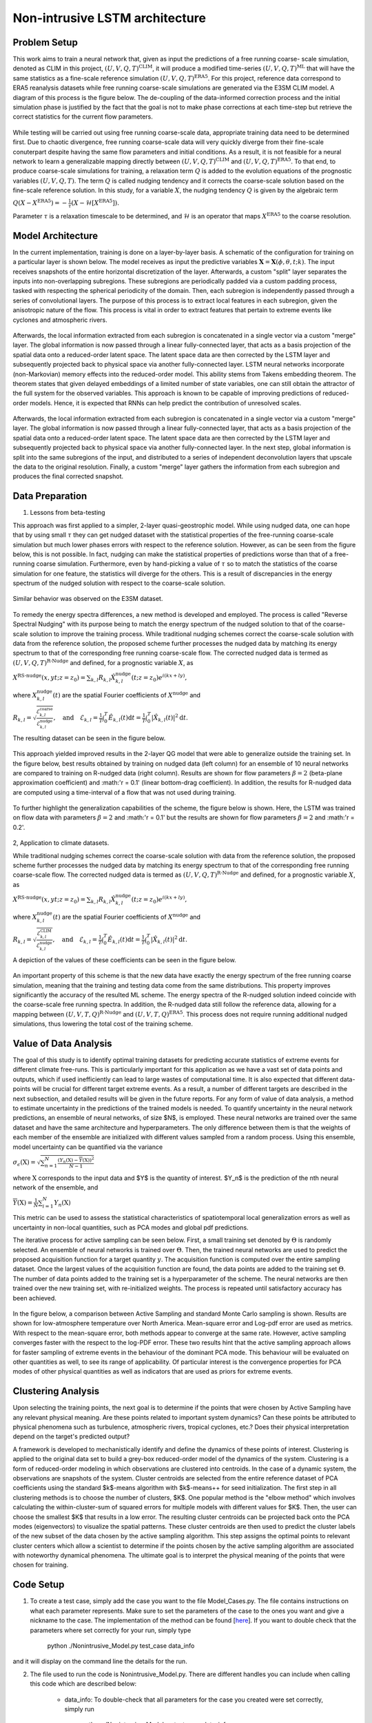 Non-intrusive LSTM architecture
===============================
Problem Setup
-------------

This work aims to train a neural network that, given as input the predictions of a free running coarse-
scale simulation, denoted as CLIM in this project, :math:`\left(U, V, Q, T\right)^{\text{CLIM}}`, it will produce a modified time-series :math:`\left(U, V, Q, T\right)^{\text{ML}}` that will have the same
statistics as a fine-scale reference simulation :math:`\left(U, V, Q, T\right)^{\text{ERA5}}`. For this
project, reference data correspond to ERA5 reanalysis datasets while free running coarse-scale
simulations are generated via the E3SM CLIM model. A diagram of this process is the figure below. The
de-coupling of the data-informed correction process and the initial simulation phase is justified by the
fact that the goal is not to make phase corrections at each time-step but retrieve the correct statistics
for the current flow parameters.


.. figure:: images/Generic_Methodology.png
  :width: 600
  :align: center
  :alt: Alternative text

While testing will be carried out using free running coarse-scale data, appropriate training data need to
be determined first. Due to chaotic divergence, free running coarse-scale data will very quickly diverge
from their fine-scale conuterpart despite having the same flow parameters and initial conditions. As a
result, it is not feasible for a neural network to learn a generalizable mapping directly between
:math:`\left(U, V, Q, T\right)^{\text{CLIM}}` and :math:`\left(U, V, Q, T\right)^{\text{ERA5}}`. To
that end, to produce coarse-scale simulations for training, a relaxation term :math:`Q` is added to the
evolution equations of the prognostic variables :math:`\left(U, V, Q, T\right)`. The term :math:`Q` is called nudging tendency
and it corrects the coarse-scale solution based on the fine-scale reference solution. In this study, for a
variable :math:`X`, the nudging tendency :math:`Q` is given by the algebraic term

:math:`Q\left( X-X^{\text{ERA5}} \right) = -\frac{1}{\tau} \left( X-\mathcal{H} \left[X^{\text{ERA5}}\right] \right).`

Parameter :math:`\tau` is a relaxation timescale to be determined, and :math:`\mathcal{H}` is an operator
that maps :math:`X^{\text{ERA5}}` to the coarse resolution.


Model Architecture
------------------

In the current implementation, training is done on a layer-by-layer basis. A schematic of the configuration for training on a particular layer is shown below. The model receives as input the predictive variables :math:`\mathbf{X}=\mathbf{X}(\phi,\theta,t;k)`. The input receives snapshots of the entire horizontal discretization of the layer. Afterwards, a custom "split" layer separates the inputs into non-overlapping subregions. These subregions are periodically padded via a custom padding process, tasked with respecting the spherical periodicity of the domain. Then, each subregion is independently passed through a series of convolutional layers. The purpose of this process is to extract local features in each subregion, given the anisotropic nature of the flow. This process is vital in order to extract features that pertain to extreme events like cyclones and atmospheric rivers.

.. figure:: images/E3SM_LSTM_Plot.png
  :width: 600
  :align: center
  :alt: Alternative text

Afterwards, the local information extracted from each subregion is concatenated in a single vector via a custom "merge" layer. The global information is now passed through a linear fully-connected layer, that acts as a basis projection of the spatial data onto a reduced-order latent space. The latent space data are then corrected by the LSTM layer and subsequently projected back to physical space via another fully-connected layer. LSTM neural networks incorporate (non-Markovian) memory effects into the reduced-order model. This ability stems from Takens embedding theorem. The theorem states that given delayed embeddings of a limited number of state variables, one can still obtain the attractor of the full system for the observed variables. This approach is known to be capable of improving predictions of reduced-order models. Hence, it is expected that RNNs can help predict the contribution of unresolved scales.

.. figure:: images/Projection_Scheme.png
  :width: 600
  :align: center
  :alt: Alternative text

Afterwards, the local information extracted from each subregion is concatenated in a single vector via a custom "merge" layer. The global information is now passed through a linear fully-connected layer, that acts as a basis projection of the spatial data onto a reduced-order latent space. The latent space data are then corrected by the LSTM layer and subsequently projected back to physical space via another fully-connected layer. In the next step, global information is split into the same subregions of the input, and distributed to a series of independent deconvolution layers that upscale the data to the original resolution. Finally, a custom "merge" layer gathers the information from each subregion and produces the final corrected snapshot. 


Data Preparation
----------------

1. Lessons from beta-testing

This approach was first applied to a simpler, 2-layer quasi-geostrophic model. While using nudged data, one can hope that by using small :math:`\tau` they can get nudged dataset with the statistical properties of the free-running coarse-scale simulation but much lower phases errors with respect to the reference solution. However, as can be seen from the figure below, this is not possible. In fact, nudging can make the statistical properties of predictions worse than that of a free-running coarse simulation. Furthermore, even by hand-picking a value of :math:`\tau` so to match the statistics of the coarse simulation for one feature, the statistics will diverge for the others. This is a result
of discrepancies in the energy spectrum of the nudged solution with respect to the coarse-scale
solution.

.. figure:: images/Nudging_Choice.png
  :width: 600
  :align: center
  :alt: Alternative text
  
Similar behavior was observed on the E3SM dataset.
  
.. figure:: images/E3SM_Spectral_errors.png
  :width: 600
  :align: center
  :alt: Alternative text

To remedy the energy spectra differences, a new method is developed and employed. The process is
called "Reverse Spectral Nudging" with its purpose being to match the energy spectrum of the nudged
solution to that of the coarse-scale solution to improve the training process. While traditional nudging schemes correct the coarse-scale solution with data from the reference solution, the proposed scheme further processes the nudged data by matching its energy spectrum to that of the
corresponding free running coarse-scale flow. The corrected nudged data is termed as :math:`\left( U,
V, Q, T \right)^{\text{R-Nudge}}` and defined, for a prognostic variable :math:`X`, as

:math:`X^{\text{RS-nudge}}\left(x, y t; z=z_0\right) = \sum_{k,l} R_{k,l} \hat{X}_{k,l}^{\text{nudge}}(t;z=z_0) e^{i\left( k x +l y \right)},`

where :math:`{X}_{k,l}^{\text{nudge}}(t)` are the spatial Fourier coefficients of :math:`X^{\text{nudge}}` and

:math:`R_{k,l} = \sqrt{\frac{\mathcal{E}^{\text{coarse}}_{k,l}}{\mathcal{E}^{\text{nudge}}_{k,l}}}, \quad\text{and} \quad \mathcal{E}_{k,l} = \frac{1}{T}\int_0^T \hat{E}_{k,l}(t) \mathrm{d}t =\frac{1}{T} \int_0^T|\hat{X}_{k,l}(t)|^2 \mathrm{d}t.`

The resulting dataset can be seen in the figure below.

.. figure:: images/Rnudged_Energy.png
  :width: 600
  :align: center
  :alt: Alternative text


This approach yielded improved results in the 2-layer QG model that were able to generalize outside the training set. In the figure below, best results obtained by training on nudged data (left column) for an ensemble of 10 neural networks are compared to training on R-nudged data (right column). Results are shown for flow parameters :math:`\beta = 2` (beta-plane approximation coefficient) and :math:'r = 0.1' (linear bottom-drag coefficient). In addition, the results for R-nudged data are computed using a time-interval of a flow that was not used during training. 

.. figure:: images/Rnudged_QG_Results.png
  :width: 600
  :align: center
  :alt: Alternative text

To further highlight the generalization capabilities of the scheme, the figure below is shown. Here, the LSTM was trained on flow data with parameters :math:`\beta = 2` and :math:'r = 0.1' but the results are shown for flow parameters :math:`\beta = 2` and :math:'r = 0.2'.

.. figure:: images/Rnudged_QG_results_out_of_sample.png
  :width: 600
  :align: center
  :alt: Alternative text


2, Application to climate datasets.

While traditional nudging schemes correct the coarse-scale solution with data from the reference solution, the proposed
scheme further processes the nudged data by matching its energy spectrum to that of the
corresponding free running coarse-scale flow. The corrected nudged data is termed as :math:`\left( U,
V, Q, T \right)^{\text{R-Nudge}}` and defined, for a prognostic variable :math:`X`, as

:math:`X^{\text{RS-nudge}}\left(x, y t; z=z_0\right) = \sum_{k,l} R_{k,l} \hat{X}_{k,l}^{\text{nudge}}(t;z=z_0) e^{i\left( k x +l y \right)},`

where :math:`{X}_{k,l}^{\text{nudge}}(t)` are the spatial Fourier coefficients of :math:`X^{\text{nudge}}` and

:math:`R_{k,l} = \sqrt{\frac{\mathcal{E}^{\text{CLIM}}_{k,l}}{\mathcal{E}^{\text{nudge}}_{k,l}}}, \quad\text{and} \quad \mathcal{E}_{k,l} = \frac{1}{T}\int_0^T \hat{E}_{k,l}(t) \mathrm{d}t =\frac{1}{T} \int_0^T|\hat{X}_{k,l}(t)|^2 \mathrm{d}t.`


A depiction of the values of these coefficients can be seen in the figure below.

.. figure:: images/E3SM_Rcoeff.png
  :width: 600
  :align: center
  :alt: Alternative text


An important property of this scheme is that the new data have exactly the energy spectrum of the free
running coarse simulation, meaning that the training and testing data come from the same distributions.
This property improves significantly the accuracy of the resulted ML scheme. The energy spectra of the
R-nudged solution indeed coincide with the coarse-scale free running spectra. In addition, the R-nudged data still follow the reference data, allowing for a mapping between :math:`\left( U,V,T,Q\right)^{\text{R-Nudge}}` and :math:`\left( U,V,T,Q \right)^{\text{ERA5}}`. This process does not
require running additional nudged simulations, thus lowering the total cost of the training scheme.



Value of Data Analysis
----------------------

The goal of this study is to identify optimal training datasets for predicting accurate statistics of extreme events for different climate free-runs. This is particularly important for this application as we have a vast set of data points and outputs, which if used inefficiently can lead to large wastes of computational time. It is also expected that different data-points will be crucial for different target extreme events. As a result, a number of different targets are described in the next subsection, and detailed results will be given in the future reports. For any form of value of data analysis, a method to estimate uncertainty in the predictions of the trained models is needed. To quantify uncertainty in the neural network predictions, an ensemble of neural networks, of size $N$, is employed. These neural networks are trained over the same dataset and have the same architecture and hyperparameters. The only difference between them is that the weights of each member of the ensemble are initialized with different values sampled from a random process. Using this ensemble, model uncertainty can be quantified via the variance


:math:`\sigma_{\epsilon}(\textbf{X}) = \sqrt{\sum_{n=1}^N  \frac{\left( Y_n(\textbf{X}) - \overline{Y}(\textbf{X})\right)^2}{N-1} }`


where :math:`\textbf{X}` corresponds to the input data and $Y$ is the quantity of interest. $Y_n$ is the prediction of the nth neural network of the ensemble, and 

:math:`\overline{Y}(\textbf{X}) = \frac{1}{N} \sum_{i=1}^N Y_n(\textbf{X})`


This metric can be used to assess the statistical characteristics of spatiotemporal local generalization errors as well as uncertainty in non-local quantities, such as PCA modes and global pdf predictions.

The iterative process for active sampling can be seen below. First, a small training set denoted by :math:`\Theta` is randomly selected. An ensemble of neural networks is trained over :math:`\Theta`. Then, the trained neural networks are used to predict the proposed acquisition function for a target quantity :math:`y`. The acquisition function is computed over the entire sampling dataset. Once the largest values of the acquisition function are found, the data points are added to the training set :math:`\Theta`. The number of data points added to the training set is a hyperparameter of the scheme. The neural networks are then trained over the new training set, with re-initialized weights. The process is repeated until satisfactory accuracy has been achieved. 

.. figure:: images/Active_Search_Methodology.png
  :width: 600
  :align: center
  :alt: Alternative text


In the figure below, a comparison between Active Sampling and standard Monte Carlo sampling is shown. Results are shown for low-atmosphere temperature over North America. Mean-square error and Log-pdf error are used as metrics. With respect to the mean-square error, both methods appear to converge at the same rate. However, active sampling converges faster with the respect to the log-PDF error. These two results hint that the active sampling approach allows for faster sampling of extreme events in the behaviour of the dominant PCA mode. This behaviour will be evaluated on other quantities as well, to see its range of applicability. Of particular interest is the convergence properties for PCA modes of other physical quantities as well as indicators that are used as priors for extreme events.

.. figure:: images/MSE_E3SM_error_Plot3.png
  :width: 600
  :align: center
  :alt: Alternative text


Clustering Analysis
-------------------
Upon selecting the training points, the next goal is to determine if the points that were chosen by Active Sampling have any relevant physical meaning. Are these points related to important system dynamics? Can these points be attributed to physical phenomena such as turbulence, atmospheric rivers, tropical cyclones, etc.? Does their physical interpretation depend on the target's predicted output? 

A framework is developed to mechanistically identify and define the dynamics of these points of interest. Clustering is applied to the original data set to build a grey-box reduced-order model of the dynamics of the system. Clustering is a form of reduced-order modeling in which observations are clustered into centroids.  In the case of a dynamic system, the observations are snapshots of the system. Cluster centroids are selected from the entire reference dataset of PCA coefficients using the standard $k$-means algorithm with $k$-means++ for seed initialization. The first step in all clustering methods is to choose the number of clusters, $K$. One popular method is the "elbow method" which involves calculating the within-cluster-sum of squared errors for multiple models with different values for $K$. Then, the user can choose the smallest $K$ that results in a low error. The resulting cluster centroids can be projected back onto the PCA modes (eigenvectors) to visualize the spatial patterns. These cluster centroids are then used to predict the cluster labels of the new subset of the data chosen by the active sampling algorithm. This step assigns the optimal points to relevant cluster centers which allow a scientist to determine if the points chosen by the active sampling algorithm are associated with noteworthy dynamical phenomena. The ultimate goal is to interpret the physical meaning of the points that were chosen for training.

.. figure:: images/cluster6.png
  :width: 600
  :align: center
  :alt: temperature clusters
  
.. figure:: images/cluster6_freq_months.png
  :width: 600
  :align: center
  :alt: temperature cluster frequency
  
Code Setup
----------

1. To create a test case, simply add the case you want to the file Model_Cases.py. The file contains instructions on what each parameter represents. Make sure to set the parameters of the case to the ones you want and give a nickname to the case. The implementation of the method can be found [`here <https://www.dropbox.com/sh/j7hf8qvja44ghjq/AACYSeMHTNK68NP5mSbfQ5nOa?dl=0>`_]. If you want to double check that the parameters where set correctly for your run, simply type 

                 python ./Nonintrusive_Model.py test_case data_info 

and it will display on the command line the details for the run. 

2. The file used to run the code is Nonintrusive_Model.py. There are different handles you can include when calling this code which are described below:
           
           * data_info: To double-check that all parameters for the case you created were set correctly, simply run
           
                        python ./Nonintrusive_Model.py test_case data_info
                        
           
           * data_prep: Before training, the generation of appropriate data is required. To do this, type:
           
                        python ./Nonintrusive_Model.py test_case data_prep -handle
             
             where test_case is the name of the case you want to run. handle can be 'overlap' if you want the code to skip making files that already exist from previous runs, or 'clean' if you want the code to recreate all the files. 
           
           * train_model: To train the model, simply type: 
           
                        python ./Nonintrusive_Model.py test_case train_model -handle zlevel
           
             Again, handle can be 'overlap' or 'clean'. Furthermore, zlevel denotes the sigma-level that you want to train on. This process saves both validation results (i.e. with R-nudged data as input) and testing results (i.e. with CLIM data as input). 
           
           * compute_stats: To compute statistics from your results, simply type 
           
                        python ./Nonintrusive_Model.py test_case compute_stats -handle
           
           where handle can be 'overlap' or 'clean'. 
           
3. To perform the clustering analysis, simply use the scikit-learn KMeans function to train the model

           * model = KMeans(n_clusters=K).fit(data)
           
           Here, the data variable is the PCA time coefficients and K is the number of clusters of your choice. The resulting model produces centroids and labels, and the model can be used to predict the labels of new points. The labels of the optimal training samples can be predicted as follows:
  
           * optimal_labels = model.predict(optimal_samples)


Numerical Results
-----------------

1. Hurricane Sandy 

             Hurricane Sandy was a tropical cyclone that affected the Caribbeans and the East Coast from 10/23/2012 to 11/02/2012. We train the model                using 2012 ERA5 and E3SM(NDGUVTQ). CLIM data are used during testing. The time-interval 10/23/2012-11/03/2012 is excluded from training. We then validate the model by comparing its predictiongs with Nudged data as input for the time-interval of the hurricane. The model can use ERA5 data as labels [`here <https://www.dropbox.com/s/7631nnd6x5q7gc0/TC_Speed_Isopressure_ERA5.mp4?dl=0>`_] as well as E3SM(NDGUVTQ) data [`here <https://www.dropbox.com/s/93ieajcq0ggph45/TC_Speed_Isopressure_Nudged.mp4?dl=0>`_]. Both cases are compared to the ground truth ERA5 dataset. Obviously, using ERA5 labels yields improved results.
             

2. Extratropical Cyclone 2016

             From 01/20/2016 to 01/26/2016, an extratropical cyclone affected the East Coast, resulting in heavy precipitation and snowfall. We train the model, using 2016 ERA5 data, with the time-interval 01/20/2016-01/26/2016 excluded from training. We then validate the model by comparing its predictiongs with Nudged data as input for the time-interval of the hurricane. The model can use ERA5 data as labels [`here <https://www.dropbox.com/s/432csh4rrf2pkie/ETC_Speed_Isopressure.mp4?dl=0>`_].


3. Mean IVT Predictions

To showcase the ability of the model to extract local features, the time-averaged integrated vapor transport is computed. Results are averaged over the time period 2007-2017. Integrated vapor transport is defined as

:math:`\text{IVT}(t,\phi,\theta) = \sqrt{\text{IVTU}^2(t,\phi,\theta) +\text{IVTV}^2(t,\phi,\theta)},`

where

:math:`\text{IVTU}(t,\phi,\theta) = \sum_{k=1}^{N_z}U(t,\phi,\theta;k) Q(t,\phi,\theta;k) \frac{\Delta P(t,\phi,\theta;k)}{P_m(t,\phi,\theta;k)},`

and

:math:`\text{IVTV}(t,\phi,\theta) = \sum_{k=1}^{N_z}V(t,\phi,\theta;k) Q(t,\phi,\theta;k) \frac{\Delta P(t,\phi,\theta;k)}{P_m(t,\phi,\theta;k)}.`

:math:`P_m` is the mean pressure at sigma-level :math:`k`, while :math:`\Delta P` is the total pressure along the vertical extent of the sigma-level. Results are shown below. The top row of each sibfigure displays the mean IVT as computed from ERA5 reanalysis data. The following two rows show the bias of other datasets compared to ERA5. The second rows show the bias for Nudged and CLIM datasets. Finally, the third row shows biases computed for the LSTM-corrected datasets produced with input data Nudged (validation) and CLIM (testing) respectively. Subfigure (a) corresponds to a neural-network that uses a global region from which it extracts all its features. Subfigure (b) corresponds to a neural-network that splits the domain into 25 subregions. Both models use the same total number of convolution filters. Hence, it is apparent that extracting local features yields considerable improvement in the predictions of strongly anisotropic fields like IVT. 

.. figure:: images/IVT_Predictions.png
  :width: 600
  :align: center
  :alt: Alternative text
  
  
4. Evaluating out-of-sample strong El Nino

In this subsection we study the ability of the non-intrusive model to predict effects of strong El Ni\~no without including similar years in training. The term El Ni\~no stems from the warm phase of the El-Ni\~no-Southern Oscillation (ENSO). The plethora of indices used to monitor El Nino, are mostly based on sea-surface temperature (SST) anomalies averaged across a given region. Usually, the anomalies are computed relative to a base period of 30 years. However, Since we have 11 years of training data and the E3SM model receives SST as a boundary condition, we restrict our study in two ways. First, we study the time-interval 2015-2017, where a strong El Nino event was observed. Secondly, we replace SST with temperature at the lowest sigma-level of the atmosphere. Emulating the geographical extent of Ni\~no 3.4 index, which is the most commonly used index to define El Ni\~no events, we plot the monthly mean temperature deviations for the time period 2015-2017, for the geographical region :math:`[5\text{S},5\text{N}] \times [120\text{W},170\text{W}]`.

.. figure:: images/Milestone11_El_Nino_Nudged.png
  :width: 600
  :align: center
  :alt: Alternative text
  
Results for the nudged simulation are shown in the figure above. The years 2015-2017 where excluded from training, and only data from the years 2007-2011 were included. In that time period, no strong El Ni\~no events were observed. However, the LSTM corrections can visible correct the over-predictions in the mean temperature variations, predicted by the Nudged E3SM simulation, compared to ERA5. This is a testament to the ability of the model to extrapolate to unseen data. 
  

